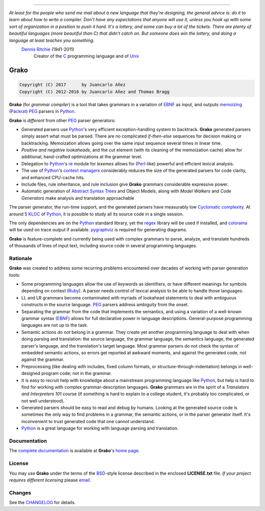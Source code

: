.. image:: https://badge.fury.io/py/grako.svg
    :target: https://badge.fury.io/py/grako

.. image:: https://img.shields.io/badge/license-BSD-blue.svg
    :target: https://raw.githubusercontent.com/apalala/grako/master/LICENSE.txt

.. image:: https://img.shields.io/pypi/pyversions/grako.svg
    :target: https://pypi.python.org/pypi/grako

.. image:: https://secure.travis-ci.org/apalala/grako.svg
    :target: http://travis-ci.org/apalala/grako

.. image:: https://landscape.io/github/apalala/grako/release/landscape.png
   :target: https://landscape.io/github/apalala/grako/release

----

*At least for the people who send me mail about a new language that they're designing, the general advice is: do it to learn about how to write a compiler. Don't have any expectations that anyone will use it, unless you hook up with some sort of organization in a position to push it hard. It's a lottery, and some can buy a lot of the tickets. There are plenty of beautiful languages (more beautiful than C) that didn't catch on. But someone does win the lottery, and doing a language at least teaches you something.*
    `Dennis Ritchie`_ (1941-2011)
        Creator of the C_ programming language and of Unix_

.. _Dennis Ritchie: http://en.wikipedia.org/wiki/Dennis_Ritchie
.. _C: http://en.wikipedia.org/wiki/C_language
.. _Unix: http://en.wikipedia.org/wiki/Unix

=====
Grako
=====

.. code::

    Copyright (C) 2017      by Juancarlo Añez
    Copyright (C) 2012-2016 by Juancarlo Añez and Thomas Bragg


**Grako** (for *grammar compiler*) is a tool that takes grammars in a variation of EBNF_ as input, and outputs memoizing_ (Packrat_) PEG_ parsers in Python_.

**Grako** is *different* from other PEG_ parser generators:

* Generated parsers use Python_'s very efficient exception-handling system to backtrack. **Grako** generated parsers simply assert what must be parsed. There are no complicated *if-then-else* sequences for decision making or backtracking. Memoization allows going over the same input sequence several times in linear time.

* *Positive and negative lookaheads*, and the *cut* element (with its cleaning of the memoization cache) allow for additional, hand-crafted optimizations at the grammar level.

* Delegation to Python_'s re_ module for *lexemes* allows for (Perl_-like) powerful and efficient lexical analysis.

* The use of Python_'s `context managers`_ considerably reduces the size of the generated parsers for code clarity, and enhanced CPU-cache hits.

* Include files, rule inheritance, and rule inclusion give **Grako** grammars considerable expressive power.

* Automatic generation of `Abstract Syntax Trees`_ and Object Models, along with *Model Walkers* and *Code Generators* make analysis and translation approachable

The parser generator, the run-time support, and the generated parsers have measurably low `Cyclomatic complexity`_.  At around 5 KLOC_ of Python_, it is possible to study all its source code in a single session.

The only dependencies are on the Python_ standard library, yet the regex_ library will be used if installed, and colorama_ will be used on trace output if available.  pygraphviz_ is required for generating diagrams.

**Grako** is feature-complete and currently being used with complex grammars to parse, analyze, and translate hundreds of thousands of lines of input text, including source code in several programming languages.

.. _`Cyclomatic complexity`: http://en.wikipedia.org/wiki/Cyclomatic_complexity
.. _KLOC: http://en.wikipedia.org/wiki/KLOC
.. _legacy: http://en.wikipedia.org/wiki/Legacy_code
.. _`legacy code`: http://en.wikipedia.org/wiki/Legacy_code
.. _PyPy: http://pypy.org/
.. _`context managers`: http://docs.python.org/2/library/contextlib.html
.. _Perl: http://www.perl.org/
.. _NATURAL: http://en.wikipedia.org/wiki/NATURAL
.. _COBOL: http://en.wikipedia.org/wiki/Cobol
.. _Java:  http://en.wikipedia.org/wiki/Java_(programming_language)
.. _VB6: http://en.wikipedia.org/wiki/Visual_basic_6
.. _regex: https://pypi.python.org/pypi/regex
.. _re: https://docs.python.org/3.4/library/re.html
.. _pygraphviz: https://pypi.python.org/pypi/pygraphviz
.. _colorama: https://pypi.python.org/pypi/colorama/

Rationale
=========

**Grako** was created to address some recurring problems encountered over decades of working with parser generation tools:

* Some programming languages allow the use of *keywords* as identifiers, or have different meanings for symbols depending on context (Ruby_). A parser needs control of lexical analysis to be able to handle those languages.

* LL and LR grammars become contaminated with myriads of lookahead statements to deal with ambiguous constructs in the source language. PEG_ parsers address ambiguity from the onset.

* Separating the grammar from the code that implements the semantics, and using a variation of a well-known grammar syntax (EBNF_) allows for full declarative power in language descriptions. General-purpose programming languages are not up to the task.

* Semantic actions *do not*  belong in a grammar. They create yet another programming language to deal with when doing parsing and translation: the source language, the grammar language, the semantics language, the generated parser's language, and the translation's target language. Most grammar parsers do not check the syntax of embedded semantic actions, so errors get reported at awkward moments, and against the generated code, not against the grammar.

* Preprocessing (like dealing with includes, fixed column formats, or structure-through-indentation) belongs in well-designed program code; not in the grammar.

* It is easy to recruit help with knowledge about a mainstream programming language like Python_, but help is hard to find for working with complex grammar-description languages. **Grako** grammars are in the spirit of a *Translators and Interpreters 101* course (if something is hard to explain to a college student, it's probably too complicated, or not well understood).

* Generated parsers should be easy to read and debug by humans. Looking at the generated source code is sometimes the only way to find problems in a grammar, the semantic actions, or in the parser generator itself. It's inconvenient to trust generated code that one cannot understand.

* Python_ is a great language for working with language parsing and translation.

.. _`Abstract Syntax Tree`: http://en.wikipedia.org/wiki/Abstract_syntax_tree
.. _`Abstract Syntax Trees`: http://en.wikipedia.org/wiki/Abstract_syntax_tree
.. _AST: http://en.wikipedia.org/wiki/Abstract_syntax_tree
.. _ASTs: http://en.wikipedia.org/wiki/Abstract_syntax_tree
.. _CST:  http://en.wikipedia.org/wiki/Concrete_syntax_tree
.. _EBNF: http://en.wikipedia.org/wiki/Ebnf
.. _memoizing: http://en.wikipedia.org/wiki/Memoization
.. _PEG: http://en.wikipedia.org/wiki/Parsing_expression_grammar
.. _Packrat: http://bford.info/packrat/
.. _Python: http://python.org
.. _Ruby: http://www.ruby-lang.org/


Documentation
=============

The `complete documentation`_ is available at **Grako**'s `home page`_.

.. _`complete documentation`: https://bitbucket.org/apalala/grako/src/default/README.rst
.. _`home page`: https://bitbucket.org/apalala/grako/


License
=======

.. _`Juancarlo Añez`: mailto:apalala@gmail.com
.. _`Thomas Bragg`: mailto:tbragg95@gmail.com

You may use **Grako** under the terms of the BSD_-style license described in the enclosed **LICENSE.txt** file. *If your project requires different licensing* please email_.

.. _BSD: http://en.wikipedia.org/wiki/BSD_licenses#2-clause_license_.28.22Simplified_BSD_License.22_or_.22FreeBSD_License.22.29
.. _email: mailto:apalala@gmail.com


Changes
=======


See the CHANGELOG_ for details.

.. _CHANGELOG: https://bitbucket.org/apalala/grako/src/default/CHANGELOG.md


.. Google Analytics Script
    <script>
    (function(i,s,o,g,r,a,m){i['GoogleAnalyticsObject']=r;i[r]=i[r]||function(){
    (i[r].q=i[r].q||[]).push(arguments)},i[r].l=1*new Date();a=s.createElement(o),
    m=s.getElementsByTagName(o)[0];a.async=1;a.src=g;m.parentNode.insertBefore(a,m)
    })(window,document,'script','https://www.google-analytics.com/analytics.js','ga');
    ga('create', 'UA-37745872-1', 'auto');
    ga('send', 'pageview');
    </script>



